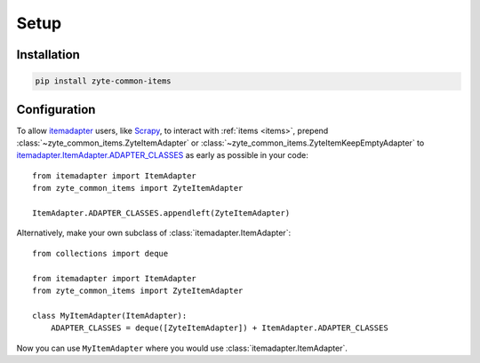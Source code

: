 =====
Setup
=====

Installation
============

.. code-block:: bash

    pip install zyte-common-items


.. _configuration:

Configuration
=============

To allow itemadapter_ users, like Scrapy_, to interact with :ref:`items
<items>`, prepend :class:`~zyte_common_items.ZyteItemAdapter` or
:class:`~zyte_common_items.ZyteItemKeepEmptyAdapter` to
itemadapter.ItemAdapter.ADAPTER_CLASSES_ as early as possible in your code::

    from itemadapter import ItemAdapter
    from zyte_common_items import ZyteItemAdapter

    ItemAdapter.ADAPTER_CLASSES.appendleft(ZyteItemAdapter)


Alternatively, make your own subclass of :class:`itemadapter.ItemAdapter`::

    from collections import deque

    from itemadapter import ItemAdapter
    from zyte_common_items import ZyteItemAdapter

    class MyItemAdapter(ItemAdapter):
        ADAPTER_CLASSES = deque([ZyteItemAdapter]) + ItemAdapter.ADAPTER_CLASSES

Now you can use ``MyItemAdapter`` where you would use
:class:`itemadapter.ItemAdapter`.

.. _itemadapter: https://github.com/scrapy/itemadapter#itemadapter
.. _itemadapter.ItemAdapter.ADAPTER_CLASSES: https://github.com/scrapy/itemadapter#class-attribute-adapter_classes-collectionsdeque
.. _Scrapy: https://scrapy.org/
